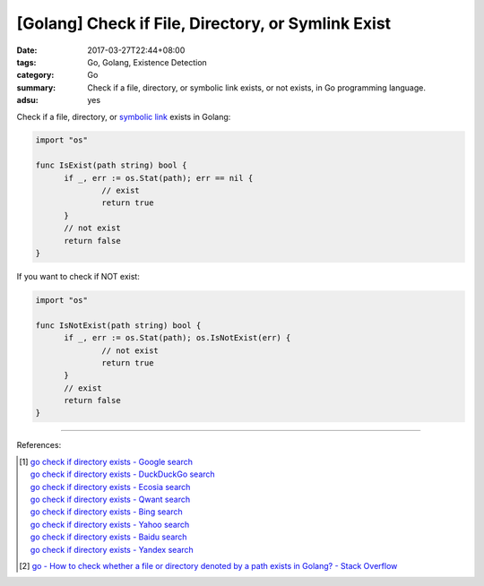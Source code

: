 [Golang] Check if File, Directory, or Symlink Exist
###################################################

:date: 2017-03-27T22:44+08:00
:tags: Go, Golang, Existence Detection
:category: Go
:summary: Check if a file, directory, or symbolic link exists, or not exists,
          in Go programming language.
:adsu: yes

Check if a file, directory, or `symbolic link`_ exists in Golang:

.. code-block:: go

  import "os"

  func IsExist(path string) bool {
  	if _, err := os.Stat(path); err == nil {
  		// exist
  		return true
  	}
  	// not exist
  	return false
  }

If you want to check if NOT exist:

.. code-block:: go

  import "os"

  func IsNotExist(path string) bool {
  	if _, err := os.Stat(path); os.IsNotExist(err) {
  		// not exist
  		return true
  	}
  	// exist
  	return false
  }

.. adsu:: 2

----

References:

.. [1] | `go check if directory exists - Google search <https://www.google.com/search?q=go+check+if+directory+exists>`_
       | `go check if directory exists - DuckDuckGo search <https://duckduckgo.com/?q=go+check+if+directory+exists>`_
       | `go check if directory exists - Ecosia search <https://www.ecosia.org/search?q=go+check+if+directory+exists>`_
       | `go check if directory exists - Qwant search <https://www.qwant.com/?q=go+check+if+directory+exists>`_
       | `go check if directory exists - Bing search <https://www.bing.com/search?q=go+check+if+directory+exists>`_
       | `go check if directory exists - Yahoo search <https://search.yahoo.com/search?p=go+check+if+directory+exists>`_
       | `go check if directory exists - Baidu search <https://www.baidu.com/s?wd=go+check+if+directory+exists>`_
       | `go check if directory exists - Yandex search <https://www.yandex.com/search/?text=go+check+if+directory+exists>`_

.. [2] `go - How to check whether a file or directory denoted by a path exists in Golang? - Stack Overflow <http://stackoverflow.com/questions/10510691/how-to-check-whether-a-file-or-directory-denoted-by-a-path-exists-in-golang>`_

.. _symbolic link: https://www.google.com/search?q=symbolic+link
